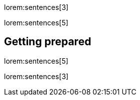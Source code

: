 lorem:sentences[3]

lorem:sentences[5]

== Getting prepared

lorem:sentences[5]

lorem:sentences[3]
